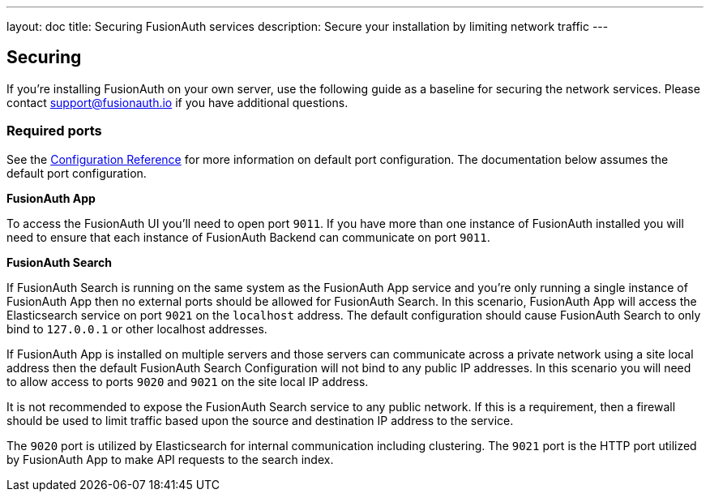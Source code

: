 ---
layout: doc
title: Securing FusionAuth services
description: Secure your installation by limiting network traffic
---

:sectnumlevels: 0

== Securing

If you're installing FusionAuth on your own server, use the following guide as a baseline for securing the network services. Please contact
support@fusionauth.io if you have additional questions.

=== Required ports
See the link:../reference/configuration[Configuration Reference] for more information on default port configuration. The documentation below
assumes the default port configuration.

**FusionAuth App**

To access the FusionAuth UI you'll need to open port `9011`. If you have more than one instance of FusionAuth installed you will need
to ensure that each instance of FusionAuth Backend can communicate on port `9011`.

**FusionAuth Search**

If FusionAuth Search is running on the same system as the FusionAuth App service and you're only running a single instance of FusionAuth
App then no external ports should be allowed for FusionAuth Search. In this scenario, FusionAuth App will access the Elasticsearch
service on port `9021` on the `localhost` address. The default configuration should cause FusionAuth Search to only bind to `127.0.0.1` or other
localhost addresses.

If FusionAuth App is installed on multiple servers and those servers can communicate across a private network using a site local address then
the default FusionAuth Search Configuration will not bind to any public IP addresses. In this scenario you will need to allow access to
ports `9020` and `9021` on the site local IP address.

It is not recommended to expose the FusionAuth Search service to any public network. If this is a requirement, then a firewall should be
used to limit traffic based upon the source and destination IP address to the service.

The `9020` port is utilized by Elasticsearch for internal communication including clustering. The `9021` port is the HTTP port utilized by
FusionAuth App to make API requests to the search index.
